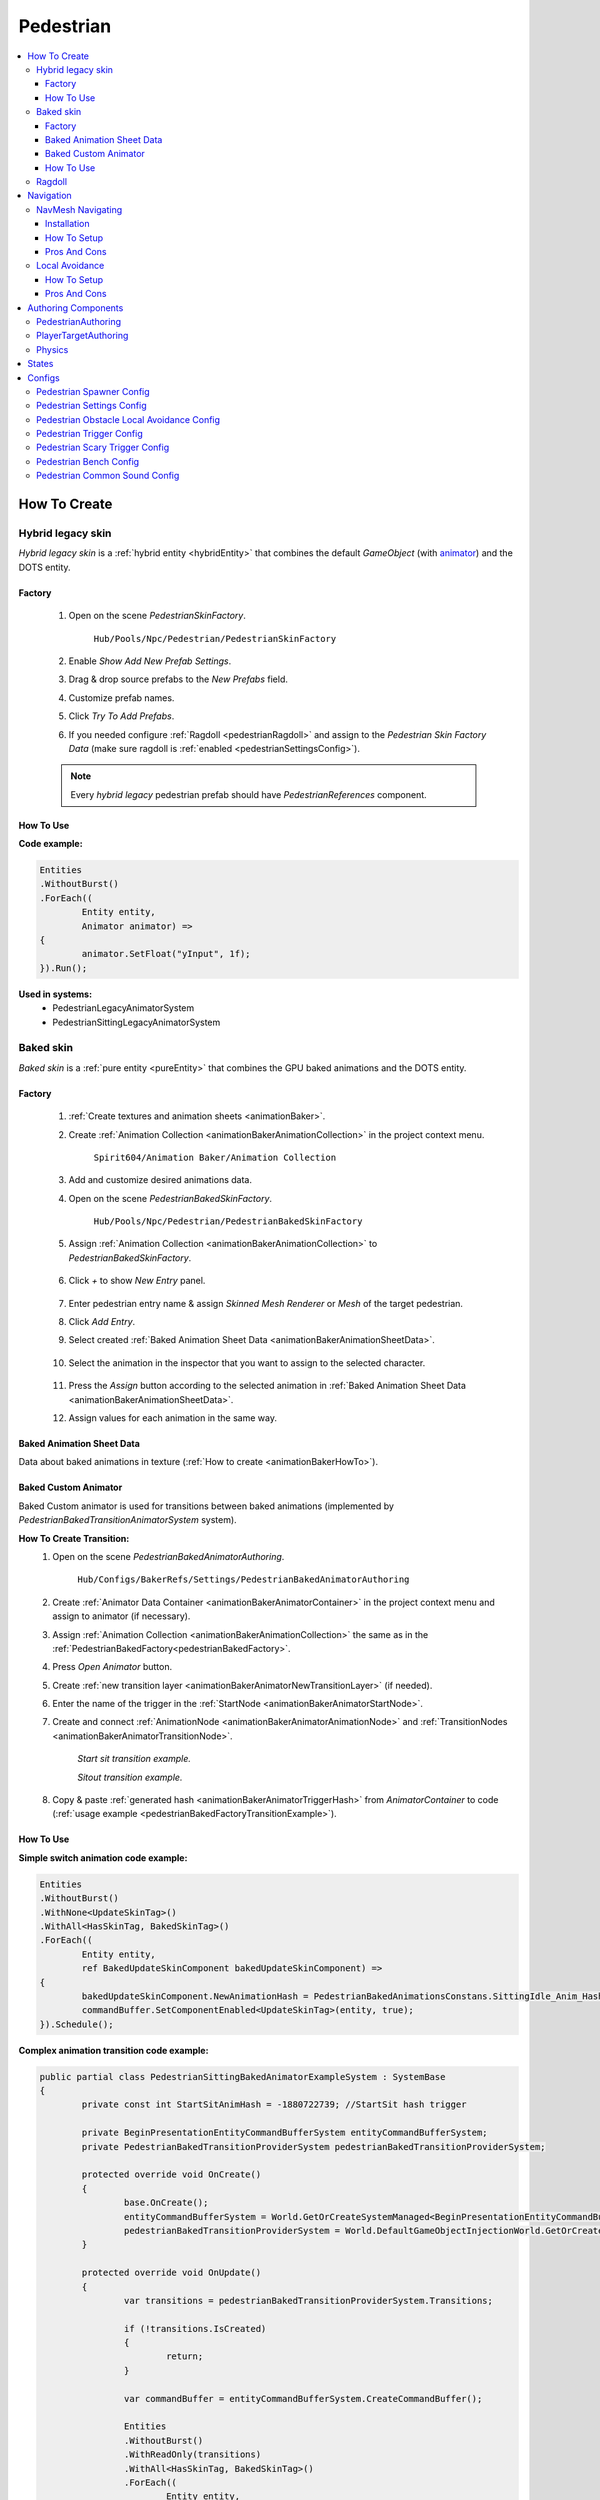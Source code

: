 .. _pedestrianEntity:

Pedestrian
=====

.. contents::
   :local:


How To Create
----------------

.. _pedestrianHybridLegacy:

Hybrid legacy skin
~~~~~~~~~~~~

`Hybrid legacy skin` is a :ref:`hybrid entity <hybridEntity>` that combines the default `GameObject` (with `animator <https://docs.unity3d.com/ScriptReference/Animator.html>`_) and the DOTS entity.

Factory
""""""""""""""

	#. Open on the scene `PedestrianSkinFactory`.
	
		``Hub/Pools/Npc/Pedestrian/PedestrianSkinFactory``

		.. image:: /images/configs/pedestrian/PedestrianSkinFactory.png
	
	#. Enable `Show Add New Prefab Settings`.
	#. Drag & drop source prefabs to the `New Prefabs` field.
	#. Customize prefab names.
	#. Click `Try To Add Prefabs`.
	#. If you needed configure :ref:`Ragdoll <pedestrianRagdoll>` and assign to the `Pedestrian Skin Factory Data` (make sure ragdoll is :ref:`enabled <pedestrianSettingsConfig>`).

	.. note:: 
		Every `hybrid legacy` pedestrian prefab should have `PedestrianReferences` component.
		
How To Use
""""""""""""""

| **Code example:**

..  code-block:: r
	
	Entities
	.WithoutBurst()
	.ForEach((
		Entity entity,
		Animator animator) =>
	{
		animator.SetFloat("yInput", 1f);
	}).Run();
		
**Used in systems:**
	* PedestrianLegacyAnimatorSystem
	* PedestrianSittingLegacyAnimatorSystem

.. _pedestrianBaked:

Baked skin
~~~~~~~~~~~~

`Baked skin` is a :ref:`pure entity <pureEntity>` that combines the GPU baked animations and the DOTS entity.

.. _pedestrianBakedFactory:

Factory
""""""""""""""

	#. :ref:`Create textures and animation sheets <animationBaker>`.
	#. Create :ref:`Animation Collection <animationBakerAnimationCollection>` in the project context menu.
	
		``Spirit604/Animation Baker/Animation Collection``
	
		.. image:: /images/pedestrian/baker/animator/AnimationCollectionExample.png
	
	#. Add and customize desired animations data.
	#. Open on the scene `PedestrianBakedSkinFactory`.
	
		``Hub/Pools/Npc/Pedestrian/PedestrianBakedSkinFactory``

	#. Assign :ref:`Animation Collection <animationBakerAnimationCollection>` to `PedestrianBakedSkinFactory`.
	
		.. image:: /images/pedestrian/baker/AddNewEntryPanelExample.png
			
	#. Click `+` to show `New Entry` panel.
	
		.. image:: /images/pedestrian/baker/NewEntry.png
	
	#. Enter pedestrian entry name & assign `Skinned Mesh Renderer` or `Mesh` of the target pedestrian.
	#. Click `Add Entry`.	
	
	#. Select created :ref:`Baked Animation Sheet Data <animationBakerAnimationSheetData>`.
	
		.. image:: /images/pedestrian/baker/PedestrianAnimationSheetDataExample.png
		
	#. Select the animation in the inspector that you want to assign to the selected character.
	
		.. image:: /images/pedestrian/baker/PedestrianAnimationsAssignExample.png
			
	#. Press the `Assign` button according to the selected animation in :ref:`Baked Animation Sheet Data <animationBakerAnimationSheetData>`.
	#. Assign values for each animation in the same way.
	
.. _animationBakerAnimationSheetData:

Baked Animation Sheet Data
""""""""""""""

Data about baked animations in texture (:ref:`How to create <animationBakerHowTo>`). 
	
	.. image:: /images/pedestrian/baker/PedestrianAnimationSheetDataExample.png	
	
Baked Custom Animator
""""""""""""""

Baked Custom animator is used for transitions between baked animations (implemented by `PedestrianBakedTransitionAnimatorSystem` system).

.. _animationBakerHowToCreateTransition:

**How To Create Transition:**
	#. Open on the scene `PedestrianBakedAnimatorAuthoring`.
	
		``Hub/Configs/BakerRefs/Settings/PedestrianBakedAnimatorAuthoring``
		
		.. image:: /images/pedestrian/baker/animator/PedestrianBakedAnimatorAuthoring.png

				
	#. Create :ref:`Animator Data Container <animationBakerAnimatorContainer>` in the project context menu and assign to animator (if necessary).
	#. Assign :ref:`Animation Collection <animationBakerAnimationCollection>` the same as in the :ref:`PedestrianBakedFactory<pedestrianBakedFactory>`.
	#. Press `Open Animator` button.
	#. Create :ref:`new transition layer <animationBakerAnimatorNewTransitionLayer>` (if needed).
	#. Enter the name of the trigger in the :ref:`StartNode <animationBakerAnimatorStartNode>`.
	#. Create and connect :ref:`AnimationNode <animationBakerAnimatorAnimationNode>` and :ref:`TransitionNodes <animationBakerAnimatorTransitionNode>`.
	
		.. image:: /images/pedestrian/baker/animator/StartSitTransitionExample.png
		`Start sit transition example.`
		
		.. image:: /images/pedestrian/baker/animator/SitoutTransitionExample.png		

		`Sitout transition example.`
	
	#. Copy & paste :ref:`generated hash <animationBakerAnimatorTriggerHash>` from `AnimatorContainer` to code (:ref:`usage example <pedestrianBakedFactoryTransitionExample>`).
		
		.. image:: /images/pedestrian/baker/animator/AnimatorContainerExample.png		

How To Use
""""""""""""""

**Simple switch animation code example:**
	
..  code-block:: r
    
	Entities
	.WithoutBurst()
	.WithNone<UpdateSkinTag>()
	.WithAll<HasSkinTag, BakedSkinTag>()
	.ForEach((
		Entity entity,
		ref BakedUpdateSkinComponent bakedUpdateSkinComponent) =>
	{
		bakedUpdateSkinComponent.NewAnimationHash = PedestrianBakedAnimationsConstans.SittingIdle_Anim_Hash; //int animation hash
		commandBuffer.SetComponentEnabled<UpdateSkinTag>(entity, true);
	}).Schedule();
	

.. _pedestrianBakedFactoryTransitionExample:

**Complex animation transition code example:**

..  code-block:: r
	
	public partial class PedestrianSittingBakedAnimatorExampleSystem : SystemBase
	{
		private const int StartSitAnimHash = -1880722739; //StartSit hash trigger

		private BeginPresentationEntityCommandBufferSystem entityCommandBufferSystem;
		private PedestrianBakedTransitionProviderSystem pedestrianBakedTransitionProviderSystem;

		protected override void OnCreate()
		{
			base.OnCreate();
			entityCommandBufferSystem = World.GetOrCreateSystemManaged<BeginPresentationEntityCommandBufferSystem>();
			pedestrianBakedTransitionProviderSystem = World.DefaultGameObjectInjectionWorld.GetOrCreateSystemManaged<PedestrianBakedTransitionProviderSystem>();
		}

		protected override void OnUpdate()
		{
			var transitions = pedestrianBakedTransitionProviderSystem.Transitions;

			if (!transitions.IsCreated)
			{
				return;
			}

			var commandBuffer = entityCommandBufferSystem.CreateCommandBuffer();

			Entities
			.WithoutBurst()
			.WithReadOnly(transitions)
			.WithAll<HasSkinTag, BakedSkinTag>()
			.ForEach((
				Entity entity,
				ref AnimationTransitionData animationTransitionData) =>
			{
				Entity animStateEntity = Entity.Null;

				transitions.TryGetValue(StartSitAnimHash, out animStateEntity);

				if (animStateEntity != Entity.Null)
				{                 
					animationTransitionData.CurrentAnimationState = animStateEntity;
					commandBuffer.SetComponentEnabled<HasAnimTransitionTag>(entity, true);
				}
			}).Schedule();
			
			entityCommandBufferSystem.AddJobHandleForProducer(Dependency);
		}
	}

**Used in systems:**
	* PedestrianLoadBakedSkinSystem
	* PedestrianBakedTransitionAnimatorSystem
	* PedestrianSittingBakedAnimatorSystem

.. _pedestrianRagdoll:

Ragdoll
~~~~~~~~~~~~

Ragdoll is created at the scene of the pedestrian's death. Make sure ragdoll is :ref:`enabled <pedestrianSettingsConfig>`.

**How To Create:**
	* Add all colliders and rigidbodies according to the tutorial `RagdollWizard <https://docs.unity3d.com/2021.1/Documentation/Manual/wizard-RagdollWizard.html>`_ to character.
	* Add `PedestrianRagdoll` component.
	* Assign the result to :ref:`PedestrianHybridLegacyFactory <pedestrianHybridLegacy>` or :ref:`PedestrianBakedFactory <pedestrianBaked>` according to the chosen :ref:`type of rig <pedestrianSettingsConfig>`.
	
	.. note:: Implemented by `PedestrianRagdollSystem`.


.. _pedestrianNavigation:

Navigation
----------------

| Navigation is used for pedestrian obstacle avoidance.
| There are 2 types of navigation:

.. _pedestrianNavmeshNavigation:

NavMesh Navigating
~~~~~~~~~~~~

DOTS navigation on `NavMeshSurface <https://docs.unity3d.com/Packages/com.unity.ai.navigation@1.1/manual/NavMeshSurface.html>`_ (:ref:`test scene <pedestrianNavigationTest>`).

Installation
""""""""""""""

* Check that the :ref:`navigation package <packageInstallationOptional>` is installed.
* Make sure that navigation is enabled in the :ref:`general config <generalSettingsConfig>`.
* Make sure :ref:`NavMeshObstacle <trafficNavMeshObstacle>` is enabled for traffic.
* Each dynamic object on the scene must have a `NavMeshObstacle <https://docs.unity3d.com/Packages/com.unity.ai.navigation@1.1/manual/NavMeshObstacle.html>`_ component.

How To Setup
""""""""""""""

* Create & customize `NavMeshSurface <https://docs.unity3d.com/Packages/com.unity.ai.navigation@1.1/manual/NavMeshSurface.html>`_.
* Set :ref:`Pedestrian navigation type <pedestrianNavigationType>` to `Temp` Or `Persist` mode.
* Set :ref:`Obstacle avoidance type <pedestrianObstacleAvoidanceType>` to `Calc nav path`.
		
Pros And Cons
""""""""""""""
	
Pros:
	* High precision.
	* Can avoid any obstacle.
	
Cons:
	* High CPU load.

.. _pedestrianLocalAvoidance:

Local Avoidance 
~~~~~~~~~~~~

DOTS system for avoiding local obstacles (vehicles).

Useful links:
	* :ref:`Local Avoidance Config <pedestrianLocalAvoidanceConfig>`
	* :ref:`Test scene <pedestrianNavigationTest>`.

How To Setup
""""""""""""""

* Set :ref:`Pedestrian navigation type <pedestrianNavigationType>` to `Temp` mode.
* Set :ref:`Obstacle avoidance type <pedestrianObstacleAvoidanceType>` to `Local avoidance`.
* Configure :ref:`Local Avoidance Config <pedestrianLocalAvoidanceConfig>`.

Pros And Cons
""""""""""""""

Pros:
	* Low CPU load.
	
Cons:
	* Can avoid vehicles only.
	* Works on flat surfaces only.

Authoring Components
----------------

PedestrianAuthoring
~~~~~~~~~~~~

Contains the main components of pedestrian entity **[required]**.

PlayerTargetAuthoring
~~~~~~~~~~~~

Component for player targeting systems **[optional]**.

Physics
~~~~~~~~~~~~

`PhysicsBody` and `PhysicsShape` components for physics related systems **[optional]**.

States
----------------

**Movement State:**
	* **Default**
	* **Idle**
	* **Walking**
	* **Running**

.. _pedestrianActionState:

**Pedestrian Action State:**
	* **Default** : no state.
	* **Idle** : when a pedestrian is waiting.
	* **MovingToNextTargetPoint** : when going from `PedestrianNode <pedestrianNode>` to `PedestrianNode <pedestrianNode>` (excluding crosswalk).
	* **WaitForGreenLight** : when a pedestrian is waiting for a green traffic light.
	* **CrossingTheRoad** : when a pedestrian goes crossing a crosswalk.
	* **ScaryRunning** : activated when a pedestrian runs away in a panic (for example, the sound of a gunshot or the death of a pedestrian nearby).
	* **Sitting** : when a pedestrian sits.
	* **Talking** : when a pedestrian talks.

.. _pedestrianConfigs:

Configs
----------------

Pedestrian Spawner Config
~~~~~~~~~~~~

	.. image:: /images/configs/pedestrian/PedestrianSpawnerConfig.png
	
| **Min pedestrian count** : number of pedestrians in the city.
| **Pool size** : pool size of :ref:`HybridLegacy <pedestrianHybridLegacy>` skins.
| **Ragdoll pool size** : :ref:`pedestrian ragdoll pool size<pedestrianRagdoll>`.
| **Min/Max spawn delay** : minimum and maximum delay between spawn iterations.
	
.. _pedestrianSettingsConfig:
	
Pedestrian Settings Config
~~~~~~~~~~~~

	.. image:: /images/configs/pedestrian/PedestrianSettingsConfig.png

**Pedestrian skin type:**
	* **Rig show only in view** : rig skin will be loaded in the camera's view area.
	* **Rig and dummy** : rig will be in the camera's view, and the dummy skin will be out of the camera's view.
	* **Dummy show only in view** : dummy skin will be loaded in the camera's view area.
	* **Rig show always** : rig skin will be loaded when the entity is created and will exist until it is destroyed.
	* **Dummy show always** : dummy skin will be loaded when the entity is created and will exist until it is destroyed..
	* **No skin** : entities without a skin will be created.
	
**Pedestrian rig type:**
	* **Hybrid legacy** : :ref:`hybrid entity with animator component<pedestrianHybridLegacy>`.
	* **Texture baked** : :ref:`pure entity with gpu animations<pedestrianBaked>`.
	
.. _pedestrianEntityType:

**Pedestrian entity type:**
	* **No physics** : pedestrian not contains `PhysicsShape` component.
	* **Physics** : pedestrian contains `PhysicsShape` component.
	
| **Pedestrian collider radius** : pedestrian collider radius for `No physics` type.
| **Walking speed** : walking speed.
| **Running speed** : running speed.
| **Rotation speed** : rotation speed.
| **Health** : number of hit points for pedestrians.
| **Talking pedestrian spawn chance** : chance of spawning talking pedestrians
| **Min/Max talk time** : min/max talk time.

.. _pedestrianNavigationType:

**Pedestrian navigation type:**
	* **Temp** : navigation will be enabled if there is an obstacle in front of pedestrian.
	* **Persist** : navigation is always on (for :ref:`NavMesh <pedestrianNavmeshNavigation>` calculation only).
	* **Disabled**
	
.. _pedestrianObstacleAvoidanceType:
	
**Obstacle avoidance type:**
	* **Calc nav path** : navigating based on :ref:`NavMesh <pedestrianNavmeshNavigation>`.
	* **Local avoidance** : simple :ref:`obstacle avoidance <pedestrianLocalAvoidance>` navigation .
	
**Pedestrian collision type:**
	* **Calculate** :  collision is calculated manually (:ref:`for NoPhysics type<pedestrianEntityType>`).
	* **Physics** : collision is calculated with `Unity.Physics` (:ref:`for Physics type<pedestrianEntityType>`).
	* **Disabled**
	
| **Has ragdoll** : on/off :ref:`ragdoll<pedestrianRagdoll>` for pedestrian.

.. _pedestrianLocalAvoidanceConfig:

Pedestrian Obstacle Local Avoidance Config
~~~~~~~~~~~~

Config for :ref:`Local Avoidance <pedestrianLocalAvoidance>` navigating.

	.. image:: /images/configs/pedestrian/PedestrianObstacleLocalAvoidanceSettings.png
	
**Obstacle avoidance method:**
	* **Simple** : is able to avoid only 1 object.
	* **Find neighbors** : multiple objects close to each other are grouped as one (more costly in performance).
| **Max surface angle** : maximum surface tilt angle at which the avoidance is calculated.
| **Target point offset** : offset between an obstacle and avoidance waypoints.
| **Achieve distance** : distance to achieve the avoidance waypoint.
	
Pedestrian Trigger Config
~~~~~~~~~~~~

	.. image:: /images/configs/pedestrian/PedestrianTriggerConfig.png
	
| **Trigger HashMap capacity** : initial hashmap capacity  that contains data of triggers.
| **Trigger HashMap cell size** : hashmap cell size.
**Trigger data:**
	* **Fear Point Trigger** :
		* **Impact trigger duration** : duration of the :ref:`trigger<pedestrianScaryTrigger>` on the pedestrian.

.. _pedestrianScaryTrigger:

Pedestrian Scary Trigger Config
~~~~~~~~~~~~

	.. image:: /images/configs/pedestrian/PedestrianScaryTriggerConfig.png
	
**Trigger settings:** 
	* **Death trigger squared distance** : death trigger squared distance (squared distance == distance * distance).
	* **Death trigger duration** : death trigger duration.
		
**Sound settings:** 
	* **Has scream sound** : on/off scream sound.
	* **Scream entity limit** : maximum number of screaming pedestrians at the same time.
	* **Chance to scream** : chance of a pedestrian screaming.
	* **Scream delay** : delay between screams.
	* **Scream sound data** : scream :ref:`sound data<soundData>` source.
		
Pedestrian Bench Config
~~~~~~~~~~~~

	.. image:: /images/configs/pedestrian/PedestrianBenchConfig.png
	
| **Min/Max idle time** : min/max idle duration on the bench.
| **Custom achieve enter point distance** : distance to achieve the entry point on the bench.
| **Idle after achieved exit duration** : idle after achieved exit point duration.
| **Sitting movement speed** : pedestrian movement speed when sitting on the bench.
| **Sitting rotation speed** : pedestrian turn speed when sitting on the bench.
| **Custom achieve sit point distance** :  distance to achieve the sit point on the bench.
	
Pedestrian Common Sound Config
~~~~~~~~~~~~

Common pedestrian sound settings

	.. image:: /images/configs/pedestrian/PedestrianCommonSoundConfig.png
	
| **Sound death** : :ref:`sound<soundData>` when a pedestrian died.
| **Enter tram sound** : :ref:`sound<soundData>` when entering a tram.
| **Exit tram sound** : :ref:`sound<soundData>` when exiting a tram.